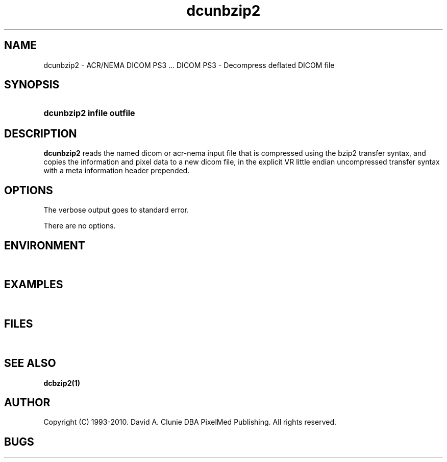 .TH dcunbzip2 1 "23 Feb 2003" "DICOM PS3" "DICOM PS3 - Decompress deflated DICOM file"
.SH NAME
dcunbzip2 \- ACR/NEMA DICOM PS3 ... DICOM PS3 - Decompress deflated DICOM file
.SH SYNOPSIS
.HP 10
.B dcunbzip2 "infile" "outfile"
.SH DESCRIPTION
.LP
.B dcunbzip2
reads the named dicom or acr-nema input file that is compressed using the bzip2
transfer syntax, and copies the information and pixel data to a new dicom file,
in the explicit VR little endian uncompressed transfer syntax with a meta information
header prepended.
.SH OPTIONS
The verbose output goes to standard error.
.LP
There are no options.
.SH ENVIRONMENT
.LP
\ 
.SH EXAMPLES
.LP
\ 
.SH FILES
.LP
\ 
.SH SEE ALSO
.BR dcbzip2(1)
.SH AUTHOR
Copyright (C) 1993-2010. David A. Clunie DBA PixelMed Publishing. All rights reserved.
.SH BUGS
